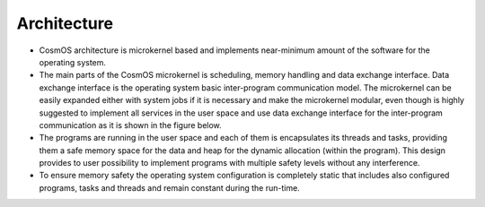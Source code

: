 Architecture
===============================================================================================================================
- CosmOS architecture is microkernel based and implements near-minimum amount of the software for the operating system.
- The main parts of the CosmOS microkernel is scheduling, memory handling and data exchange interface. Data exchange interface is the operating system basic inter-program communication model. The microkernel can be easily expanded either with system jobs if it is necessary and make the microkernel modular, even though is highly suggested to implement all services in the user space and use data exchange interface for the inter-program communication as it is shown in the figure below.
- The programs are running in the user space and each of them is encapsulates its threads and tasks, providing them a safe memory space for the data and heap for the dynamic allocation (within the program). This design provides to user possibility to implement programs with multiple safety levels without any interference.
- To ensure memory safety the operating system configuration is completely static that includes also configured programs, tasks and threads and remain constant during the run-time.

.. image:: ../../images/architecture/system_architecture.png
